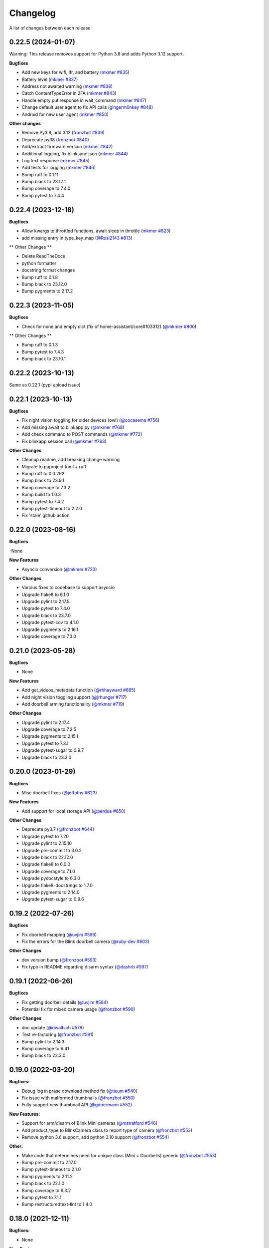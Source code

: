 =========
Changelog
=========

A list of changes between each release

0.22.5 (2024-01-07)
~~~~~~~~~~~~~~~~~~~~~~~~~~~~~~~

Warning: This release removes support for Python 3.8 and adds Python 3.12 support.

**Bugfixes**

- Add new keys for wifi, lfr, and battery (`mkmer #835 <https://github.com/fronzbot/blinkpy/pull/835>`__)
- Battery level (`mkmer #837 <https://github.com/fronzbot/blinkpy/pull/837>`__)
- Address not awaited warning (`mkmer #838 <https://github.com/fronzbot/blinkpy/pull/838>`__)
- Catch ContentTypeError in 2FA (`mkmer #843 <https://github.com/fronzbot/blinkpy/pull/843>`__)
- Handle empty put response in wait_command (`mkmer #847 <https://github.com/fronzbot/blinkpy/pull/847>`__)
- Change default user agent to fix API calls (`gingerm0nkey #848 <https://github.com/fronzbot/blinkpy/pull/848>`__)
- Android for new user agent (`mkmer #850 <https://github.com/fronzbot/blinkpy/pull/850>`__)

**Other changes**

- Remove Py3.8, add 3.12 (`fronzbot #839 <https://github.com/fronzbot/blinkpy/pull/839>`__)
- Deprecate py38 (`fronzbot #840 <https://github.com/fronzbot/blinkpy/pull/840>`__)
- Add/extract firmware version (`mkmer #842 <https://github.com/fronzbot/blinkpy/pull/842>`__)
- Additional logging, fix blinksync json (`mkmer #844 <https://github.com/fronzbot/blinkpy/pull/844>`__)
- Log text response (`mkmer #845 <https://github.com/fronzbot/blinkpy/pull/845>`__)
- Add tests for logging (`mkmer #846 <https://github.com/fronzbot/blinkpy/pull/846>`__)
- Bump ruff to 0.1.11
- Bump black to 23.12.1
- Bump coverage to 7.4.0
- Bump pytest to 7.4.4


0.22.4 (2023-12-18)
~~~~~~~~~~~~~~~~~~~~~~~~~~~~~~~

**Bugfixes**

- Allow kwargs to throttled functions, await sleep in throttle (`mkmer #823 <https://github.com/fronzbot/blinkpy/pull/823>`__)
- add missing entry in type_key_map (`@Rosi2143 #813 <https://github.com/fronzbot/blinkpy/pull/813>`__)

** Other Changes **

- Delete ReadTheDocs
- python formatter
- docstring format changes
- Bump ruff to 0.1.8
- Bump black to 23.12.0
- Bump pygments to 2.17.2


0.22.3 (2023-11-05)
~~~~~~~~~~~~~~~~~~~~~~~~~~~~~~~

**Bugfixes**

- Check for none and empty dict (fix of home-assistant/core#103312) (`@mkmer #800 <https://github.com/fronzbot/blinkpy/pull/800>`__)

** Other Changes **

- Bump ruff to 0.1.3
- Bump pytest to 7.4.3
- Bump black to 23.10.1


0.22.2 (2023-10-13)
~~~~~~~~~~~~~~~~~~~~~~~~~~~~~~~

Same as 0.22.1 (pypi upload issue)

0.22.1 (2023-10-13)
~~~~~~~~~~~~~~~~~~~~~~~~~~~~~~~

**Bugfixes**

- Fix night vision toggling for older devices (owl) (`@cocasema #756 <https://github.com/fronzbot/blinkpy/pull/756>`__)
- Add missing await to blinkapp.py (`@mkmer #768 <https://github.com/fronzbot/blinkpy/pull/768>`__)
- Add check command to POST commands (`@mkmer #772 <https://github.com/fronzbot/blinkpy/pull/772>`__)
- Fix blinkapp session call (`@mkmer #783 <https://github.com/fronzbot/blinkpy/pull/783>`__)

**Other Changes**

- Cleanup readme, add breaking change warning
- Migrate to puproject.toml + ruff
- Bump ruff to 0.0.292
- Bump black to 23.9.1
- Bump coverage to 7.3.2
- Bump build to 1.0.3
- Bump pytest to 7.4.2
- Bump pytest-timeout to 2.2.0
- Fix 'stale' github action

0.22.0 (2023-08-16)
~~~~~~~~~~~~~~~~~~~~~~~~~~~~~~~

**Bugfixes**

-None

**New Features**

- Asyncio conversion (`@mkmer #723 <https://github.com/fronzbot/blinkpy/pull/723>`__)

**Other Changes**

- Various fixes to codebase to support asyncio
- Upgrade flake8 to 6.1.0
- Upgrade pylint to 2.17.5
- Upgrade pytest to 7.4.0
- Upgrade black to 23.7.0
- Upgrade pytest-cov to 4.1.0
- Upgrade pygments to 2.16.1
- Upgrade coverage to 7.3.0

0.21.0 (2023-05-28)
~~~~~~~~~~~~~~~~~~~~~~~~~~~~~~~

**Bugfixes**

- None

**New Features**

- Add get_videos_metadata function (`@rhhayward #685 <https://github.com/fronzbot/blinkpy/pull/685>`__)
- Add night vision toggling support (`@jrhunger #717 <https://github.com/fronzbot/blinkpy/pull/717>`__)
- Add doorbell arming functionality (`@mkmer #719 <https://github.com/fronzbot/blinkpy/pull/719>`__)

**Other Changes**

- Upgrade pylint to 2.17.4
- Upgrade coverage to 7.2.5
- Upgrade pygments to 2.15.1
- Upgrade pytest to 7.3.1
- Upgrade pytest-sugar to 0.9.7
- Upgrade black to 23.3.0


0.20.0 (2023-01-29)
~~~~~~~~~~~~~~~~~~~~~~~~~~~~~~~

**Bugfixes**

- Misc doorbell fixes (`@jeffothy #623 <https://github.com/fronzbot/blinkpy/pull/623>`__)

**New Features**

- Add support for local storage API (`@perdue #650 <https://github.com/fronzbot/blinkpy/pull/650>`__)

**Other Changes**

- Deprecate py3.7 (`@fronzbot #644 <https://github.com/fronzbot/blinkpy/pull/644>`__)
- Upgrade pytest to 7.20
- Upgrade pylint to 2.15.10
- Upgrade pre-commit to 3.0.2
- Upgrade black to 22.12.0
- Upgrade flake8 to 6.0.0
- Upgrade coverage to 7.1.0
- Upgrade pydocstyle to 6.3.0
- Upgrade flake8-docstrings to 1.7.0
- Upgrade pygments to 2.14.0
- Upgrade pytest-sugar to 0.9.6


0.19.2 (2022-07-26)
~~~~~~~~~~~~~~~~~~~~~~~~~~~~~~~

**Bugfixes**

- Fix doorbell mapping (`@uvjim #599 <https://github.com/fronzbot/blinkpy/pull/599>`__)
- Fix the errors for the Blink doorbell camera (`@ruby-dev #603 <https://github.com/fronzbot/blinkpy/pull/603>`__)

**Other Changes**

- dev version bump (`@fronzbot #593 <https://github.com/fronzbot/blinkpy/pull/593>`__)
- Fix typo in README regarding disarm syntax (`@dashrb #597 <https://github.com/fronzbot/blinkpy/pull/597>`__)


0.19.1 (2022-06-26)
~~~~~~~~~~~~~~~~~~~~~~~~~~~~~~~

**Bugfixes**

- Fix getting doorbell details (`@uvjim #584 <https://github.com/fronzbot/blinkpy/pull/584>`__)
- Potential fix for mixed camera usage (`@fronzbot #590 <https://github.com/fronzbot/blinkpy/pull/590>`__)

**Other Changes**

- doc update (`@dwaltsch #579 <https://github.com/fronzbot/blinkpy/pull/579>`__)
- Test re-factoring (`@fronzbot #591 <https://github.com/fronzbot/blinkpy/pull/591>`__)
- Bump pylint to 2.14.3
- Bump coverage to 6.41
- Bump black to 22.3.0


0.19.0 (2022-03-20)
~~~~~~~~~~~~~~~~~~~~~~~~~~~~~~~

**Bugfixes:**

- Debug log in prase download method fix (`@tieum #540 <https://github.com/fronzbot/blinkpy/pull/540>`__)
- Fix issue with malformed thumbnails (`@fronzbot #550 <https://github.com/fronzbot/blinkpy/pull/550>`__)
- Fully support new thumbnail API (`@gdoermann #552 <https://github.com/fronzbot/blinkpy/pull/552>`__)

**New Features:**

- Support for arm/disarm of Blink Mini cameras (`@mstratford #546 <https://github.com/fronzbot/blinkpy/pull/546>`__)
- Add product_type to BlinkCamera class to report type of camera (`@fronzbot #553 <https://github.com/fronzbot/blinkpy/pull/553>`__)
- Remove python 3.6 support, add python 3.10 support (`@fronzbot #554 <https://github.com/fronzbot/blinkpy/pull/554>`__)

**Other:**

- Make code that determines need for unique class (Mini + Doorbells) generic (`@fronzbot #553 <https://github.com/fronzbot/blinkpy/pull/553>`__)
- Bump pre-commit to 2.17.0
- Bump pytest-timeout to 2.1.0
- Bump pygments to 2.11.2
- Bump black to 22.1.0
- Bump coverage to 6.3.2
- Bump pytest to 7.1.1
- Bump restructuredtext-lint to 1.4.0


0.18.0 (2021-12-11)
~~~~~~~~~~~~~~~~~~~~~~~~~~~~~~~

**Bugfixes:**

- None

**New Features:**

- Support for Blink Doorbell (`@magicalyak #526 <https://github.com/fronzbot/blinkpy/pull/526>`__)

**Other:**

- Bump pytest-cov to 3.0.0
- Bump pre-commit to 2.15.0
- Bump pytest to 6.2.5
- Bump pylint to 2.10.2
- Bump pygments to 2.10.0
- Bump flake8-docstrings to 1.6.0
- Bump pydocstyle to 6.0.0
- Bump coverage to 5.5


0.17.1 (2021-02-18)
~~~~~~~~~~~~~~~~~~~~~~~~~~~~~~~

- Add delay parameter to Blink.download_videos method in order to throttle API during video retrieval (`@fronzbot #437 <https://github.com/fronzbot/blinkpy/pull/437>`__)
- Bump pylint to 2.6.2


0.17.0 (2021-02-15)
~~~~~~~~~~~~~~~~~~~~~~~~~~~~~~~

**Bugfixes:**

- Fix video downloading bug (`@fronzbot #424 <https://github.com/fronzbot/blinkpy/pull/424>`__)
- Fix repeated authorization email bug (`@fronzbot #432 <https://github.com/fronzbot/blinkpy/pull/432>`__ and `@fronzbot #428 <https://github.com/fronzbot/blinkpy/pull/428>`__)

**New Features:**

- Add logout method (`@fronzbot #429 <https://github.com/fronzbot/blinkpy/pull/429>`__)
- Add camera record method (`@fronzbot #430 <https://github.com/fronzbot/blinkpy/pull/430>`__)

**Other:**

- Add debug script to main repo to help with general debug
- Upgrade login endpoint from v4 to v5
- Add python 3.9 support
- Bump coverage to 5.4
- Bump pytest to 6.2.2
- Bump pytest-cov to 2.11.1
- Bump pygments to 2.8.0
- Bump pre-commit to 2.10.1
- Bump restructuredtext-lint to 1.3.2


0.16.4 (2020-11-22)
~~~~~~~~~~~~~~~~~~~~~~~~~~~~~~~

**Bugfixes:**

- Updated liveview endpoint (`@fronzbot #389 <https://github.com/fronzbot/blinkpy/pull/389>`__)
- Fixed mini thumbnail not updating (`@fronzbot #388 <https://github.com/fronzbot/blinkpy/pull/388>`__)
- Add exception catch to prevent NoneType error on refresh, added test to check behavior as well (`@fronzbot #401 <https://github.com/fronzbot/blinkpy/pull/401>`__)
  - Unrelated: had to add two force methods to refresh for testing purposes. Should not change normal usage.
- Fix malformed stream url (`@fronzbot #395 <https://github.com/fronzbot/blinkpy/pull/395>`__)

**All:**

- Moved testtools to requirements_test.txt (`@fronzbot #387 <https://github.com/fronzbot/blinkpy/pull/387>`__)
- Bumped pytest to 6.1.1
- Bumped flake8 to 3.8.4
- Fixed README spelling (`@rohitsud #381 <https://github.com/fronzbot/blinkpy/pull/381>`__)
- Bumped pygments to 2.7.1
- Bumped coverage to 5.3
- Bumped pydocstyle to 5.1.1
- Bumped pre-commit to 2.7.1
- Bumped pylint to 2.6.0
- Bumped pytest-cov to 2.10.1


0.16.3 (2020-08-02)
~~~~~~~~~~~~~~~~~~~~~~~~~~~~~~~

- Add user-agent to all headers

0.16.2 (2020-08-01)
~~~~~~~~~~~~~~~~~~~~~~~~~~~~~~~~

- Add user-agent to header at login
- Remove extra data parameters at login (not-needed)
- Bump pytest to 6.0.1


0.16.1 (2020-07-29)
~~~~~~~~~~~~~~~~~~~~~~~~~~~~~~~~

- Unpin requirements, set minimum version instead
- Bump coverage to 5.2.1
- Bump pytest to 6.0.0


0.16.0 (2020-07-20)
~~~~~~~~~~~~~~~~~~~~~~~~~~~~~~~~

**Breaking Changes:**

- Add arm property to camera, deprecate motion enable method (`@fronzbot #273 <https://github.com/fronzbot/blinkpy/pull/273>`__)
- Complete refactoring of auth logic (breaks all pre-0.16.0 setups!) (`@fronzbot #261 <https://github.com/fronzbot/blinkpy/pull/261>`__)

**New Features:**

- Add is_errored property to Auth class (`@fronzbot #275 <https://github.com/fronzbot/blinkpy/pull/275>`__)
- Add new endpoint to get user infor (`@fronzbot #280 <https://github.com/fronzbot/blinkpy/pull/280>`__)
- Add get_liveview command to camera module (`@fronzbot #289 <https://github.com/fronzbot/blinkpy/pull/289>`__)
- Add blink Mini Camera support (`@fronzbot #290 <https://github.com/fronzbot/blinkpy/pull/290>`__)
- Add option to skip homescreen check (`@fronzbot #305 <https://github.com/fronzbot/blinkpy/pull/305>`__)
- Add different timeout for video and image retrieval (`@fronzbot #323 <https://github.com/fronzbot/blinkpy/pull/323>`__)
- Modifiy session to use HTTPAdapter and handle retries (`@fronzbot #324 <https://github.com/fronzbot/blinkpy/pull/324>`__)
- Add retry option overrides (`@fronzbot #339 <https://github.com/fronzbot/blinkpy/pull/339>`__)

**All changes:**

Please see the change list in the (`Release Notes <https://github.com/fronzbot/releases/tag/v0.16.0>`__)


0.15.1 (2020-07-11)
~~~~~~~~~~~~~~~~~~~~~~~~~~~~~~~~
- Bugfix: remove "Host" from auth header (`@fronzbot #330 <https://github.com/fronzbot/blinkpy/pull/330>`__)


0.15.0 (2020-05-08)
~~~~~~~~~~~~~~~~~~~~~~~~~~~~~~~~
**Breaking Changes:**

- Removed support for Python 3.5 (3.6 is now the minimum supported version)
- Deprecated ``Blink.login()`` method.  Please only use the ``Blink.start()`` method for logging in.

**New Functions**

- Add ``device_id`` override when logging in (for debug and to differentiate applications) (`@fronzbot #245 <https://github.com/fronzbot/blinkpy/pull/245>`__)

This can be used by instantiating the Blink class with the ``device_id`` parameter. 

**All Changes:**

- Fix setup.py use of internal pip structure (`@fronzbot #233 <https://github.com/fronzbot/blinkpy/pull/233>`__)
- Update python-slugify requirement from ~=3.0.2 to ~=4.0.0 (`@fronzbot #234 <https://github.com/fronzbot/blinkpy/pull/234>`__)
- Update python-dateutil requirement from ~=2.8.0 to ~=2.8.1 (`@fronzbot #230 <https://github.com/fronzbot/blinkpy/pull/230>`__)
- Bump requests from 2.22.0 to 2.23.0 (`@fronzbot #231 <https://github.com/fronzbot/blinkpy/pull/231>`__)
- Refactor login logic in preparation for 2FA (`@fronzbot #241 <https://github.com/fronzbot/blinkpy/pull/241>`__)
- Add 2FA Support (`@fronzbot #242 <https://github.com/fronzbot/blinkpy/pull/242>`__) (fixes (`#210 <https://github.com/fronzbot/blinkpy/pull/210>`__))
- Re-set key_required and available variables after setup (`@fronzbot #245 <https://github.com/fronzbot/blinkpy/pull/245>`__) 
- Perform system refresh after setup (`@fronzbot #245 <https://github.com/fronzbot/blinkpy/pull/245>`__)
- Fix typos (`@fronzbot #244 <https://github.com/fronzbot/blinkpy/pull/244>`__)

0.14.3 (2020-04-22)
~~~~~~~~~~~~~~~~~~~~~~~~~~~~~~~~
- Add time check on recorded videos before determining motion
- Fix motion detection variable suck to ``True``
- Add ability to load credentials from a json file
- Only allow ``motion_detected`` variable to trigger if system was armed
- Log response message from server if not attempting a re-authorization

0.14.2 (2019-10-12)
~~~~~~~~~~~~~~~~~~~~~~~~~~~~~~~~
- Update dependencies
- Dockerize (`@3ch01c #198 <https://github.com/fronzbot/blinkpy/pull/198>`__)

0.14.1 (2019-06-20)
~~~~~~~~~~~~~~~~~~~~~~~~~~~~~~~~
- Fix timeout problems blocking blinkpy startup
- Updated login urls using ``rest-region`` subdomain
- Removed deprecated thumbanil recovery from homescreen

0.14.0 (2019-05-23)
~~~~~~~~~~~~~~~~~~~~~~~~~~~~~~~~
**Breaking Changes:**

- ``BlinkCamera.battery`` no longer reports a percentage, instead it returns a string representing the state of the battery.
- Previous logic for calculating percentage was incorrect
- raw battery voltage can be accessed via ``BlinkCamera.battery_voltage``

**Bug Fixes:**

- Updated video endpoint (fixes broken motion detection)
- Removed throttling from critical api methods which prevented proper operation of multi-sync unit setups
- Slugify downloaded video names to allow for OS interoperability
- Added one minute offset (``Blink.motion_interval``) when checking for recent motion to allow time for events to propagate to server prior to refresh call.

**Everything else:**

- Changed all urls to use ``rest-region`` rather than ``rest.region``.  Ability to revert to old method is enabled by instantiating ``Blink()`` with the ``legacy_subdomain`` variable set to ``True``.
- Added debug mode to ``blinkpy.download_videos`` routine to simply print the videos prepped for download, rather than actually saving them.
- Use UTC for time conversions, rather than local timezone


0.13.1 (2019-03-01)
~~~~~~~~~~~~~~~~~~~~~~~~~~~~~~~~
- Remove throttle decorator from network status request

0.13.0 (2019-03-01)
~~~~~~~~~~~~~~~~~~~~~~~~~~~~~~~~
**Breaking change:**
Wifi status reported in dBm again, instead of bars (which is great).  Also, the old ``get_camera_info`` method has changed and requires a ``camera_id`` parameter.

- Adds throttle decorator
- Decorate following functions with 4s throttle (call method with ``force=True`` to override):
    - request_network_status
    - request_syncmodule
    - request_system_arm
    - request_system_disarm
    - request_sync_events
    - request_new_image
    - request_new_video
    - request_video_count
    - request_cameras
    - request_camera_info
    - request_camera_sensors
    - request_motion_detection_enable
    - request_motion_detection_disable
- Use the updated homescreen api endpoint to retrieve camera information.  The old method to retrieve all cameras at once seems to not exist, and this was the only solution I could figure out and confirm to work.
- Adds throttle decorator to refresh function to prevent too many frequent calls with ``force_cache`` flag set to ``True``.  This additional throttle can be overridden with the ``force=True`` argument passed to the refresh function.
- Add ability to cycle through login api endpoints to anticipate future endpoint deprecation


0.12.1 (2019-01-31)
~~~~~~~~~~~~~~~~~~~~~~~~~~~~~~~~
- Remove logging improvements since they were incompatible with home-assistant logging

0.12.0 (2019-01-31)
~~~~~~~~~~~~~~~~~~~~~~~~~~~~~~~~
- Fix video api endpoint, re-enables motion detection
- Add improved logging capability
- Add download video method
- Prevent blinkpy from failing at setup due to api error


0.11.2 (2019-01-23)
~~~~~~~~~~~~~~~~~~~~~~~~~~~~~~~~
- Hotfix to prevent platform from stalling due to API change
- Motion detection and video recovery broken until new API endpoint discovered

0.11.1 (2019-01-02)
~~~~~~~~~~~~~~~~~~~~~~~~~~~~~~~~
- Fixed incorrect backup login url
- Added calibrated temperature property for cameras


0.11.0 (2018-11-23)
~~~~~~~~~~~~~~~~~~~~~~~~~~~~~~~~
- Added support for multiple sync modules

0.10.3 (2018-11-18)
~~~~~~~~~~~~~~~~~~~~~~~~~~~~~~~~
- Use networks endpoint rather than homecreen to retrieve arm/disarm status (`@md-reddevil <https://github.com/fronzbot/blinkpy/pull/119>`__)
- Fix incorrect command status endpoint (`@md-reddevil <https://github.com/fronzbot/blinkpy/pull/118>`__)
- Add extra debug logging
- Remove error prior to re-authorization (only log error when re-auth failed)


0.10.2 (2018-10-30)
~~~~~~~~~~~~~~~~~~~~~~~~~~~~~~~~
- Set minimum required version of the requests library to 2.20.0 due to vulnerability in earlier releases.
- When multiple networks detected, changed log level to ``warning`` from ``error`` 


0.10.1 (2018-10-18)
~~~~~~~~~~~~~~~~~~~~~~~~~~~~~~~~
- Fix re-authorization bug (fixes `#101 <https://github.com/fronzbot/blinkpy/issues/#101>`__)
- Log an error if saving video that doesn't exist

0.10.0 (2018-10-16)
~~~~~~~~~~~~~~~~~~~~~~~~~~~~~~~~
- Moved all API calls to own module for easier maintainability
- Added network ids to sync module and cameras to allow for multi-network use
- Removed dependency on video existance prior to camera setup (fixes `#93 <https://github.com/fronzbot/blinkpy/issues/#93>`__)
- Camera wifi_strength now reported in wifi "bars" rather than dBm due to API endpoint change
- Use homescreen thumbnail as fallback in case it's not in the camera endpoint
- Removed "armed" and "status" attributes from camera (status of camera only reported by "motion_enabled" now)
- Added serial number attributes to sync module and cameras
- Check network_id from login response and verify that network is onboarded (fixes `#90 <https://github.com/fronzbot/#90>`__)
- Check if retrieved clip is "None" prior to storing in cache

0.9.0 (2018-09-27)
~~~~~~~~~~~~~~~~~~~~~~~~~~~~~~~~
- Complete code refactoring to enable future multi-sync module support
- Add image and video caching to the cameras
- Add internal throttling of system refresh
- Use session for http requests

**Breaking change:**
- Cameras now accessed through sync module ``Blink.sync.cameras``


0.8.1 (2018-09-24)
~~~~~~~~~~~~~~~~~~~~~~~~~~~~~~~~
- Update requirements_test.txt
- Update linter versions
- Fix pylint warnings
  - Remove object from class declarations
  - Remove useless returns from functions
- Fix pylint errors
  - change if comparison to fix (consider-using-in)
  - Disabled no else-if-return check
- Fix useless-import-alias
- Disable no-else-return
- Fix motion detection
  - Use an array of recent video clips to determine if motion has been detected.
  - Reset the value every system refresh

0.8.0 (2018-05-21)
~~~~~~~~~~~~~~~~~~~~~~~~~~~~~~~~
- Added support for battery voltage level (fixes `#64 <https://github.com/fronzbot/blinkpy/issues/64>`__)
- Added motion detection per camera
- Added fully accessible camera configuration dict
- Added celcius property to camera (fixes `#60 <https://github.com/fronzbot/blinkpy/issues/60>`__)

0.7.1 (2018-05-09)
~~~~~~~~~~~~~~~~~~~~~~~~~~~~~~~~
- Fixed pip 10 import issue during setup (`@fronzbot <https://github.com/fronzbot/blinkpy/pull/61>`__)

0.7.0 (2018-02-08)
~~~~~~~~~~~~~~~~~~~~~~~~~~~~~~~~
- Fixed style errors for bumped pydocstring and pylint versions
- Changed Blink.cameras dictionary to be case-insensitive (fixes `#35 <https://github.com/fronzbot/blinkpy/issues/35>`__)
- Changed api endpoint for video extraction (fixes `#35 <https://github.com/fronzbot/blinkpy/issues/35>`__ and `#41 <https://github.com/fronzbot/blinkpy/issues/41>`__)
- Removed last_motion() function from Blink class
- Refactored code for better organization
- Moved some request calls out of @property methods (enables future CLI support)
- Renamed get_summary() method to summary and changed to @property
- Added ability to download most recent video clip
- Improved camera arm/disarm handling (`@b10m <https://github.com/fronzbot/blinkpy/pull/50>`__)
- Added authentication to ``login()`` function and deprecated ``setup_system()`` in favor of ``start()``
- Added ``attributes`` dictionary to camera object

0.6.0 (2017-05-12)
~~~~~~~~~~~~~~~~~~
- Removed redundent properties that only called hidden variables
- Revised request wrapper function to be more intelligent
- Added tests to ensure exceptions are caught and handled (100% coverage!)
- Added auto-reauthorization (token refresh) when a request fails due to an expired token (`@tySwift93 <https://github.com/fronzbot/blinkpy/pull/24>`__)
- Added battery level string to reduce confusion with the way Blink reports battery level as integer from 0 to 3

0.5.2 (2017-03-12)
~~~~~~~~~~~~~~~~~~
- Fixed packaging mishap, same as 0.5.0 otherwise

0.5.0 (2017-03-12)
~~~~~~~~~~~~~~~~~~
- Fixed region handling problem
- Added rest.piri subdomain as a backup if region can't be found
- Improved the file writing function
- Large test coverage increase

0.4.4 (2017-03-06)
~~~~~~~~~~~~~~~~~~
- Fixed bug where region id was not being set in the header

0.4.3 (2017-03-05)
~~~~~~~~~~~~~~~~~~
- Changed to bdist_wheel release

0.4.2 (2017-01-28)
~~~~~~~~~~~~~~~~~~
- Fixed inability to retrieve motion data due to Key Error

0.4.1 (2017-01-27)
~~~~~~~~~~~~~~~~~~
- Fixed refresh bug (0.3.1 did not actually fix the problem)
- Image refresh routine added (per camera)
- Dictionary of thumbnails per camera added
- Improved test coverage

0.3.1 (2017-01-25)
~~~~~~~~~~~~~~~~~~
- Fixed refresh bug (Key Error)

0.3.0 (2017-01-25)
~~~~~~~~~~~~~~~~~~
- Added device id to camera lookup table
- Added image to file method

0.2.0 (2017-01-21)
~~~~~~~~~~~~~~~~~~
- Initial release of blinkpy
